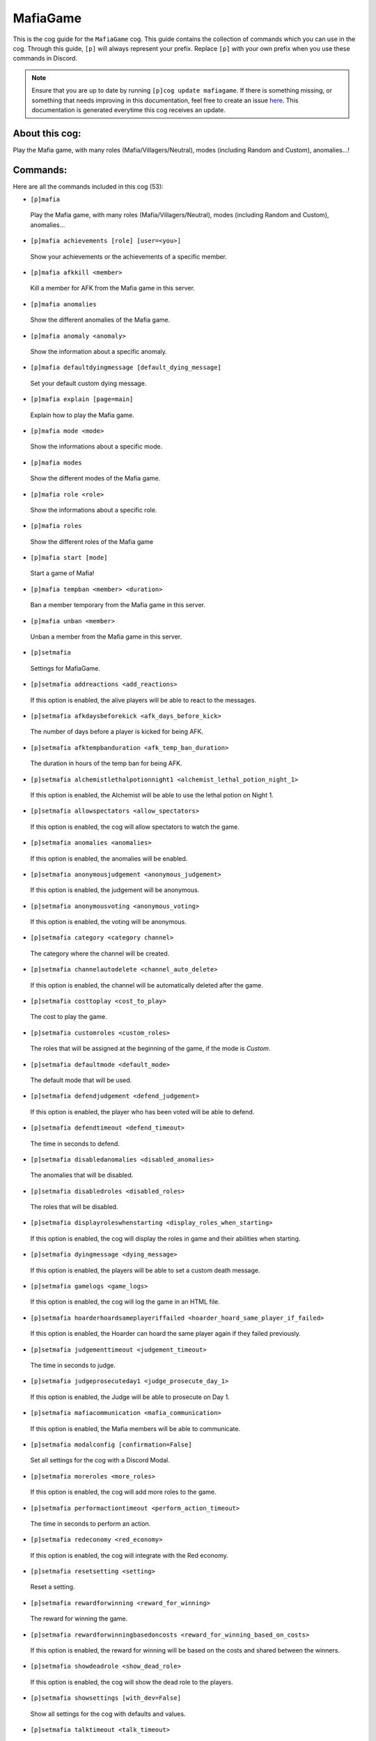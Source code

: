 .. _mafiagame:
=========
MafiaGame
=========

This is the cog guide for the ``MafiaGame`` cog. This guide contains the collection of commands which you can use in the cog.
Through this guide, ``[p]`` will always represent your prefix. Replace ``[p]`` with your own prefix when you use these commands in Discord.

.. note::

    Ensure that you are up to date by running ``[p]cog update mafiagame``.
    If there is something missing, or something that needs improving in this documentation, feel free to create an issue `here <https://github.com/AAA3A-AAA3A/AAA3A-cogs/issues>`_.
    This documentation is generated everytime this cog receives an update.

---------------
About this cog:
---------------

Play the Mafia game, with many roles (Mafia/Villagers/Neutral), modes (including Random and Custom), anomalies...!

---------
Commands:
---------

Here are all the commands included in this cog (53):

* ``[p]mafia``
 Play the Mafia game, with many roles (Mafia/Villagers/Neutral), modes (including Random and Custom), anomalies...

* ``[p]mafia achievements [role] [user=<you>]``
 Show your achievements or the achievements of a specific member.

* ``[p]mafia afkkill <member>``
 Kill a member for AFK from the Mafia game in this server.

* ``[p]mafia anomalies``
 Show the different anomalies of the Mafia game.

* ``[p]mafia anomaly <anomaly>``
 Show the information about a specific anomaly.

* ``[p]mafia defaultdyingmessage [default_dying_message]``
 Set your default custom dying message.

* ``[p]mafia explain [page=main]``
 Explain how to play the Mafia game.

* ``[p]mafia mode <mode>``
 Show the informations about a specific mode.

* ``[p]mafia modes``
 Show the different modes of the Mafia game.

* ``[p]mafia role <role>``
 Show the informations about a specific role.

* ``[p]mafia roles``
 Show the different roles of the Mafia game

* ``[p]mafia start [mode]``
 Start a game of Mafia!

* ``[p]mafia tempban <member> <duration>``
 Ban a member temporary from the Mafia game in this server.

* ``[p]mafia unban <member>``
 Unban a member from the Mafia game in this server.

* ``[p]setmafia``
 Settings for MafiaGame.

* ``[p]setmafia addreactions <add_reactions>``
 If this option is enabled, the alive players will be able to react to the messages.

* ``[p]setmafia afkdaysbeforekick <afk_days_before_kick>``
 The number of days before a player is kicked for being AFK.

* ``[p]setmafia afktempbanduration <afk_temp_ban_duration>``
 The duration in hours of the temp ban for being AFK.

* ``[p]setmafia alchemistlethalpotionnight1 <alchemist_lethal_potion_night_1>``
 If this option is enabled, the Alchemist will be able to use the lethal potion on Night 1.

* ``[p]setmafia allowspectators <allow_spectators>``
 If this option is enabled, the cog will allow spectators to watch the game.

* ``[p]setmafia anomalies <anomalies>``
 If this option is enabled, the anomalies will be enabled.

* ``[p]setmafia anonymousjudgement <anonymous_judgement>``
 If this option is enabled, the judgement will be anonymous.

* ``[p]setmafia anonymousvoting <anonymous_voting>``
 If this option is enabled, the voting will be anonymous.

* ``[p]setmafia category <category channel>``
 The category where the channel will be created.

* ``[p]setmafia channelautodelete <channel_auto_delete>``
 If this option is enabled, the channel will be automatically deleted after the game.

* ``[p]setmafia costtoplay <cost_to_play>``
 The cost to play the game.

* ``[p]setmafia customroles <custom_roles>``
 The roles that will be assigned at the beginning of the game, if the mode is `Custom`.

* ``[p]setmafia defaultmode <default_mode>``
 The default mode that will be used.

* ``[p]setmafia defendjudgement <defend_judgement>``
 If this option is enabled, the player who has been voted will be able to defend.

* ``[p]setmafia defendtimeout <defend_timeout>``
 The time in seconds to defend.

* ``[p]setmafia disabledanomalies <disabled_anomalies>``
 The anomalies that will be disabled.

* ``[p]setmafia disabledroles <disabled_roles>``
 The roles that will be disabled.

* ``[p]setmafia displayroleswhenstarting <display_roles_when_starting>``
 If this option is enabled, the cog will display the roles in game and their abilities when starting.

* ``[p]setmafia dyingmessage <dying_message>``
 If this option is enabled, the players will be able to set a custom death message.

* ``[p]setmafia gamelogs <game_logs>``
 If this option is enabled, the cog will log the game in an HTML file.

* ``[p]setmafia hoarderhoardsameplayeriffailed <hoarder_hoard_same_player_if_failed>``
 If this option is enabled, the Hoarder can hoard the same player again if they failed previously.

* ``[p]setmafia judgementtimeout <judgement_timeout>``
 The time in seconds to judge.

* ``[p]setmafia judgeprosecuteday1 <judge_prosecute_day_1>``
 If this option is enabled, the Judge will be able to prosecute on Day 1.

* ``[p]setmafia mafiacommunication <mafia_communication>``
 If this option is enabled, the Mafia members will be able to communicate.

* ``[p]setmafia modalconfig [confirmation=False]``
 Set all settings for the cog with a Discord Modal.

* ``[p]setmafia moreroles <more_roles>``
 If this option is enabled, the cog will add more roles to the game.

* ``[p]setmafia performactiontimeout <perform_action_timeout>``
 The time in seconds to perform an action.

* ``[p]setmafia redeconomy <red_economy>``
 If this option is enabled, the cog will integrate with the Red economy.

* ``[p]setmafia resetsetting <setting>``
 Reset a setting.

* ``[p]setmafia rewardforwinning <reward_for_winning>``
 The reward for winning the game.

* ``[p]setmafia rewardforwinningbasedoncosts <reward_for_winning_based_on_costs>``
 If this option is enabled, the reward for winning will be based on the costs and shared between the winners.

* ``[p]setmafia showdeadrole <show_dead_role>``
 If this option is enabled, the cog will show the dead role to the players.

* ``[p]setmafia showsettings [with_dev=False]``
 Show all settings for the cog with defaults and values.

* ``[p]setmafia talktimeout <talk_timeout>``
 The time in seconds to talk.

* ``[p]setmafia towntraitor <town_traitor>``
 If this option is enabled, the town will have a Traitor. The Traitor has to be killed within 3 days of last mafia death.

* ``[p]setmafia townvip <town_vip>``
 If this option is enabled, the town will have a VIP who have to be killed by Mafia before win.

* ``[p]setmafia vigilanteshootnight1 <vigilante_shoot_night_1>``
 If this option is enabled, the Vigilante will be able to shoot on Night 1.

* ``[p]setmafia votingtimeout <voting_timeout>``
 The time in seconds to vote.

------------
Installation
------------

If you haven't added my repo before, lets add it first. We'll call it "AAA3A-cogs" here.

.. code-block:: ini

    [p]repo add AAA3A-cogs https://github.com/AAA3A-AAA3A/AAA3A-cogs

Now, we can install MafiaGame.

.. code-block:: ini

    [p]cog install AAA3A-cogs mafiagame

Once it's installed, it is not loaded by default. Load it by running the following command:

.. code-block:: ini

    [p]load mafiagame

----------------
Further Support:
----------------

Check out my docs `here <https://aaa3a-cogs.readthedocs.io/en/latest/>`_.
Mention me in the #support_other-cogs in the `cog support server <https://discord.gg/GET4DVk>`_ if you need any help.
Additionally, feel free to open an issue or pull request to this repo.

--------
Credits:
--------

Thanks to Kreusada for the Python code to automatically generate this documentation!